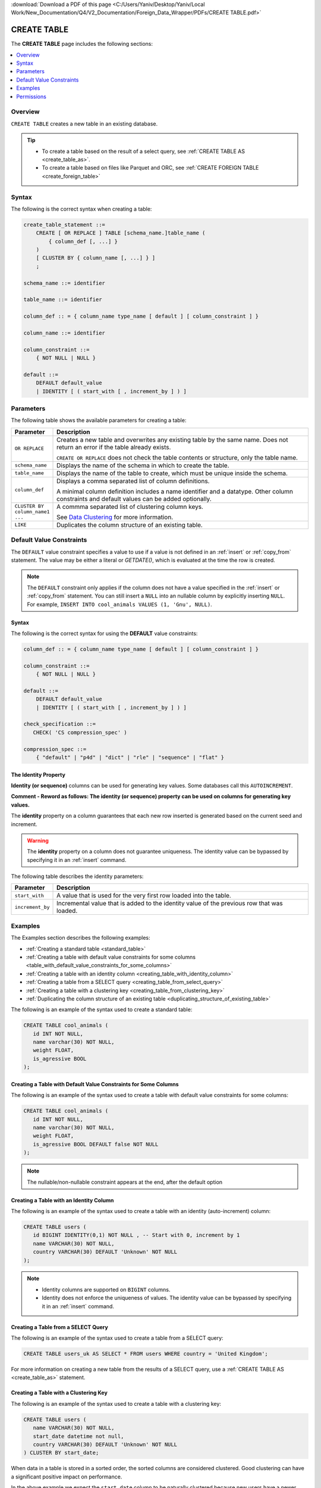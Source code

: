.. _create_table:

:download:`Download a PDF of this page <C:/Users/Yaniv/Desktop/Yaniv/Local Work/New_Documentation/Q4/V2_Documentation/Foreign_Data_Wrapper/PDFs/CREATE TABLE.pdf>`

*****************
CREATE TABLE
*****************
The **CREATE TABLE** page includes the following sections:

.. contents:: 
   :local:
   :depth: 1
   
Overview
==============   
``CREATE TABLE`` creates a new table in an existing database.

.. tip:: 
   * To create a table based on the result of a select query, see :ref:`CREATE TABLE AS <create_table_as>`.
   * To create a table based on files like Parquet and ORC, see :ref:`CREATE FOREIGN TABLE <create_foreign_table>`

Syntax
==========

The following is the correct syntax when creating a table:

.. code-block:: postgres

   create_table_statement ::=
       CREATE [ OR REPLACE ] TABLE [schema_name.]table_name (
           { column_def [, ...] }
       )
       [ CLUSTER BY { column_name [, ...] } ]
       ;

   schema_name ::= identifier  

   table_name ::= identifier  

   column_def :: = { column_name type_name [ default ] [ column_constraint ] }

   column_name ::= identifier
   
   column_constraint ::=
       { NOT NULL | NULL }
   
   default ::=
       DEFAULT default_value
       | IDENTITY [ ( start_with [ , increment_by ] ) ]

Parameters
============
The following table shows the available parameters for creating a table:

.. list-table:: 
   :widths: 1 10
   :header-rows: 1
   
   * - Parameter
     - Description
   * - ``OR REPLACE``
     - 
	   Creates a new table and overwrites any existing table by the same name. Does not return an error if the table already exists.
		 
	   ``CREATE OR REPLACE`` does not check the table contents or structure, only the table name.
   * - ``schema_name``
     - Displays the name of the schema in which to create the table.
   * - ``table_name``
     - Displays the name of the table to create, which must be unique inside the schema.
   * - ``column_def``
     - 
	     Displays a comma separated list of column definitions.
	   
	     A minimal column definition includes a name identifier and a datatype. Other column constraints and default values can be added optionally.
   * - ``CLUSTER BY column_name1 ...``
     - 
         A commma separated list of clustering column keys.
         
         See `Data Clustering <https://docs.sqream.com/en/latest/guides/features/data_clustering.html>`_ for more information.
   * - ``LIKE``
     - Duplicates the column structure of an existing table.
	 
	 
.. _default_values:

Default Value Constraints
===============

The ``DEFAULT`` value constraint specifies a value to use if a value is not defined in an :ref:`insert` or :ref:`copy_from` statement. The value may be either a literal or `GETDATE()`, which is evaluated at the time the row is created.

.. note:: The ``DEFAULT`` constraint only applies if the column does not have a value specified in the :ref:`insert` or :ref:`copy_from` statement. You can still insert a ``NULL`` into an nullable column by explicitly inserting ``NULL``. For example, ``INSERT INTO cool_animals VALUES (1, 'Gnu', NULL)``.

Syntax
---------
The following is the correct syntax for using the **DEFAULT** value constraints:

.. code-block:: postgres

   column_def :: = { column_name type_name [ default ] [ column_constraint ] }

   column_constraint ::=
       { NOT NULL | NULL }

   default ::=
       DEFAULT default_value
       | IDENTITY [ ( start_with [ , increment_by ] ) ]
   
   check_specification ::= 
      CHECK( 'CS compression_spec' )
   
   compression_spec ::=
       { "default" | "p4d" | "dict" | "rle" | "sequence" | "flat" }

.. _identity:

The Identity Property
-----------------------

**Identity (or sequence)** columns can be used for generating key values. Some databases call this ``AUTOINCREMENT``. 

**Comment - Reword as follows:  The identity (or sequence) property can be used on columns for generating key values.**

The **identity** property on a column guarantees that each new row inserted is generated based on the current seed and increment.

.. warning:: 
   The **identity** property on a column does not guarantee uniqueness. The identity value can be bypassed by specifying it in an :ref:`insert` command.
   
The following table describes the identity parameters:

.. list-table:: 
   :widths: auto
   :header-rows: 1
   
   * - Parameter
     - Description
   * - ``start_with``
     - A value that is used for the very first row loaded into the table.
   * - ``increment_by``
     - Incremental value that is added to the identity value of the previous row that was loaded.

Examples
===========
The Examples section describes the following examples:

* :ref:`Creating a standard table <standard_table>`
* :ref:`Creating a table with default value constraints for some columns <table_with_default_value_constraints_for_some_columns>`
* :ref:`Creating a table with an identity column <creating_table_with_identity_column>`
* :ref:`Creating a table from a SELECT query <creating_table_from_select_query>`
* :ref:`Creating a table with a clustering key <creating_table_from_clustering_key>`
* :ref:`Duplicating the column structure of an existing table <duplicating_structure_of_existing_table>`

.. _standard_table:

The following is an example of the syntax used to create a standard table:

.. code-block:: postgres

   CREATE TABLE cool_animals (
      id INT NOT NULL,
      name varchar(30) NOT NULL,
      weight FLOAT,
      is_agressive BOOL
   );

.. _table_with_default_value_constraints_for_some_columns:

Creating a Table with Default Value Constraints for Some Columns
---------------------------------------------------
The following is an example of the syntax used to create a table with default value constraints for some columns:


.. code-block:: postgres

   CREATE TABLE cool_animals (
      id INT NOT NULL,
      name varchar(30) NOT NULL,
      weight FLOAT,
      is_agressive BOOL DEFAULT false NOT NULL
   );

.. note:: The nullable/non-nullable constraint appears at the end, after the default option

.. _creating_table_with_identity_column:

Creating a Table with an Identity Column
---------------------------------------------------
The following is an example of the syntax used to create a table with an identity (auto-increment) column:


.. code-block:: postgres

   CREATE TABLE users (
      id BIGINT IDENTITY(0,1) NOT NULL , -- Start with 0, increment by 1
      name VARCHAR(30) NOT NULL,
      country VARCHAR(30) DEFAULT 'Unknown' NOT NULL
   );

.. note:: 
   * Identity columns are supported on ``BIGINT`` columns.
   
   * Identity does not enforce the uniqueness of values. The identity value can be bypassed by specifying it in an :ref:`insert` command.

.. _creating_table_from_select_query:

Creating a Table from a SELECT Query
-----------------------------------------
The following is an example of the syntax used to create a table from a SELECT query:

.. code-block:: postgres
   
   CREATE TABLE users_uk AS SELECT * FROM users WHERE country = 'United Kingdom';
   
For more information on creating a new table from the results of a SELECT query, use a :ref:`CREATE TABLE AS <create_table_as>` statement.

.. _creating_table_from_clustering_key:

Creating a Table with a Clustering Key
----------------------------------------------
The following is an example of the syntax used to create a table with a clustering key:

.. code-block:: postgres

   CREATE TABLE users (
      name VARCHAR(30) NOT NULL,
      start_date datetime not null,
      country VARCHAR(30) DEFAULT 'Unknown' NOT NULL
   ) CLUSTER BY start_date;
   
When data in a table is stored in a sorted order, the sorted columns are considered clustered. Good clustering can have a significant positive impact on performance.

In the above example we expect the ``start_date`` column to be naturally clustered because new users have a newer start date. When the clustering key is set, if the incoming data is not naturally clustered, SQream will cluster it during the insert or bulk load.

See :ref:`data_clustering` for more information.

.. _duplicating_structure_of_existing_table:

Duplicating the Column Structure of an Existing Table
-----------------

Syntax
************
The following is the correct syntax for duplicating the column structure of an existing table:

.. code-block:: postgres

   CREATE [OR REPLACE] TABLE table_name
   {
     (column_name column_type [{NULL | NOT NULL}] [,...])
     | LIKE source_table_name
   }
   [CLUSTER BY ...]
   ;

Examples
**************
This section includes the following examples of duplicating the column structure of an existing table using the ``LIKE`` clause:

.. contents:: 
   :local:
   :depth: 3

Creating a Table Using an Explicit Column List
~~~~~~~~~~~~
The following is an example of creating a table using an explict column list:

.. code-block:: postgres

   CREATE TABLE t1(x int default 0 not null, y text(10) null);
   
Creating a Second Table Based on the Structure of Another Table
~~~~~~~~~~~~
Either of the following examples can be used to create a second table based on the structure of another table.

**Example 1**

.. code-block:: postgres

   CREATE TABLE t2 LIKE t1;

**Example 2**

.. code-block:: postgres

   CREATE TABLE t2(x int default 0 not null, y text(10) null);
   
The generated output of both of the statements above is identical.
   
Creating a Table based on External Tables and Views
~~~~~~~~~~~~
The following is example of creating a table based on external tables and views:


.. code-block:: postgres

   CREATE VIEW v as SELECT x+1,y,y || 'abc' from t1;
   CREATE TABLE t3 LIKE v;

When duplicating the column structure of an existing table, the target table of the ``LIKE`` clause can be a regular or an external table, or a view.
   
The following table describes the properties that must be copied from the target table:

+-----------------------------+------------------+---------------------------------+---------------------------------+
| **Property**                | **Native Table** | **External Table**              | **View**                        |
+-----------------------------+------------------+---------------------------------+---------------------------------+
| Column names                | Must be copied   | Must be copied                  | Must be copied                  |
+-----------------------------+------------------+---------------------------------+---------------------------------+
| Column types                | Must be copied   | Must be copied                  | Must be copied                  |
+-----------------------------+------------------+---------------------------------+---------------------------------+
| ``NULL``/``NOT NULL``       | Must be copied   | Must be copied                  | Must be copied                  |
+-----------------------------+------------------+---------------------------------+---------------------------------+
| ``text`` length constraints | Must be copied   | Must be copied                  | Does not exist in source object |
+-----------------------------+------------------+---------------------------------+---------------------------------+
| Compression specification   | Must be copied   | Does not exist in source object | Does not exist in source object |
+-----------------------------+------------------+---------------------------------+---------------------------------+
| Default/identity            | Must be copied   | Does not exist in source object | Does not exist in source object |
+-----------------------------+------------------+---------------------------------+---------------------------------+

Permissions
=============
The role must have the ``CREATE`` permission at the schema level.